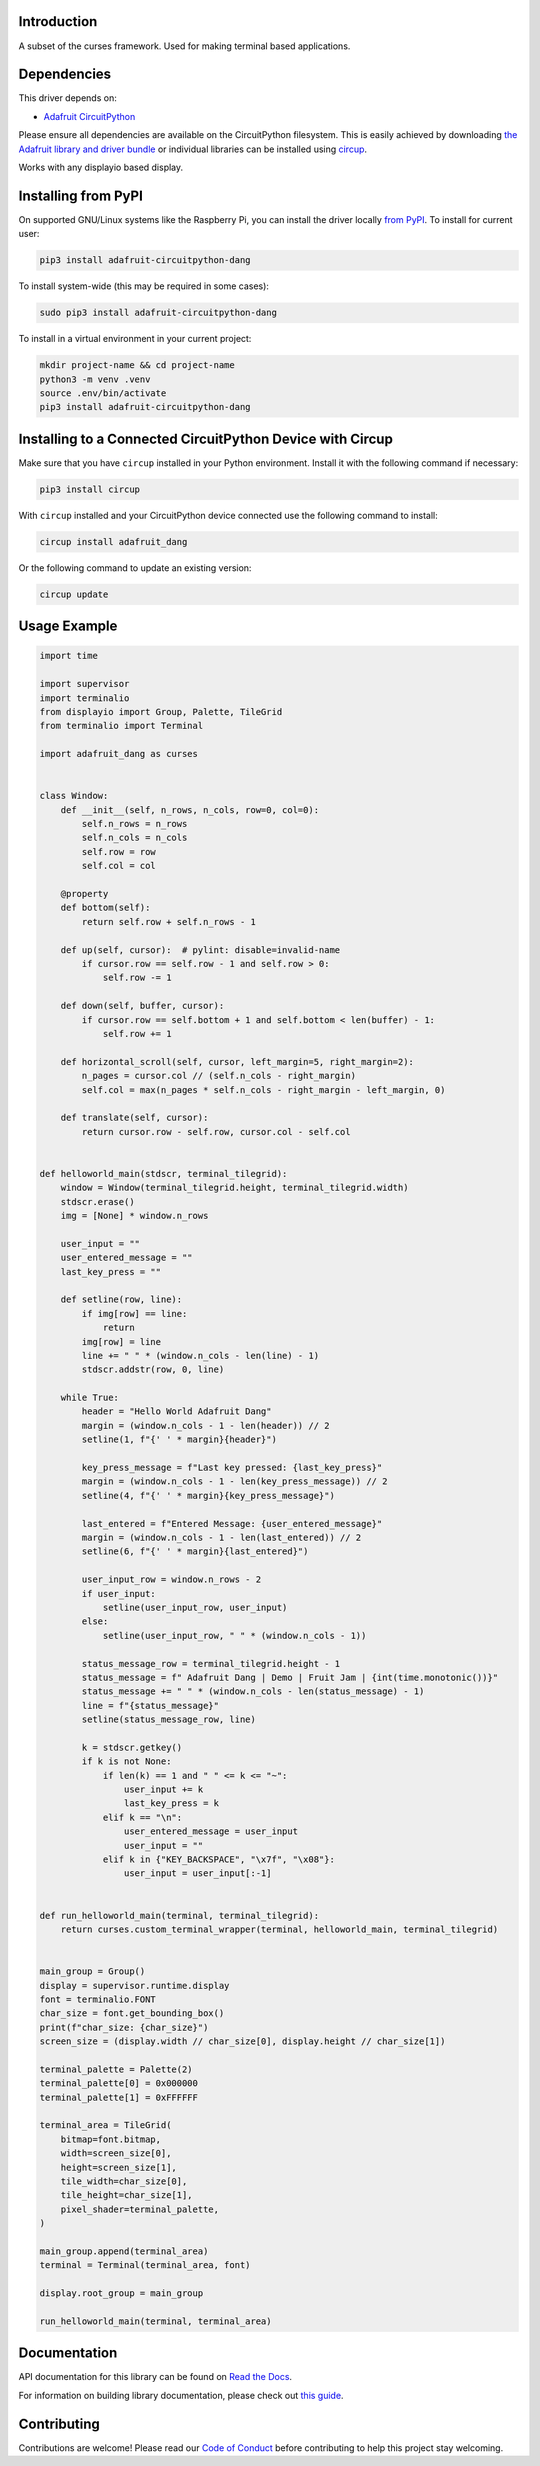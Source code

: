 Introduction
============


.. image:: https://readthedocs.org/projects/adafruit-circuitpython-dang/badge/?version=latest
    :target: https://docs.circuitpython.org/projects/dang/en/latest/
    :alt: Documentation Status


.. image:: https://raw.githubusercontent.com/adafruit/Adafruit_CircuitPython_Bundle/main/badges/adafruit_discord.svg
    :target: https://adafru.it/discord
    :alt: Discord


.. image:: https://github.com/adafruit/Adafruit_CircuitPython_Dang/workflows/Build%20CI/badge.svg
    :target: https://github.com/adafruit/Adafruit_CircuitPython_Dang/actions
    :alt: Build Status


.. image:: https://img.shields.io/endpoint?url=https://raw.githubusercontent.com/astral-sh/ruff/main/assets/badge/v2.json
    :target: https://github.com/astral-sh/ruff
    :alt: Code Style: Ruff

A subset of the curses framework. Used for making terminal based applications.


Dependencies
=============
This driver depends on:

* `Adafruit CircuitPython <https://github.com/adafruit/circuitpython>`_

Please ensure all dependencies are available on the CircuitPython filesystem.
This is easily achieved by downloading
`the Adafruit library and driver bundle <https://circuitpython.org/libraries>`_
or individual libraries can be installed using
`circup <https://github.com/adafruit/circup>`_.


Works with any displayio based display.

Installing from PyPI
=====================

On supported GNU/Linux systems like the Raspberry Pi, you can install the driver locally `from
PyPI <https://pypi.org/project/adafruit-circuitpython-dang/>`_.
To install for current user:

.. code-block:: shell

    pip3 install adafruit-circuitpython-dang

To install system-wide (this may be required in some cases):

.. code-block:: shell

    sudo pip3 install adafruit-circuitpython-dang

To install in a virtual environment in your current project:

.. code-block:: shell

    mkdir project-name && cd project-name
    python3 -m venv .venv
    source .env/bin/activate
    pip3 install adafruit-circuitpython-dang

Installing to a Connected CircuitPython Device with Circup
==========================================================

Make sure that you have ``circup`` installed in your Python environment.
Install it with the following command if necessary:

.. code-block:: shell

    pip3 install circup

With ``circup`` installed and your CircuitPython device connected use the
following command to install:

.. code-block:: shell

    circup install adafruit_dang

Or the following command to update an existing version:

.. code-block:: shell

    circup update

Usage Example
=============

.. code-block:: python

    import time

    import supervisor
    import terminalio
    from displayio import Group, Palette, TileGrid
    from terminalio import Terminal

    import adafruit_dang as curses


    class Window:
        def __init__(self, n_rows, n_cols, row=0, col=0):
            self.n_rows = n_rows
            self.n_cols = n_cols
            self.row = row
            self.col = col

        @property
        def bottom(self):
            return self.row + self.n_rows - 1

        def up(self, cursor):  # pylint: disable=invalid-name
            if cursor.row == self.row - 1 and self.row > 0:
                self.row -= 1

        def down(self, buffer, cursor):
            if cursor.row == self.bottom + 1 and self.bottom < len(buffer) - 1:
                self.row += 1

        def horizontal_scroll(self, cursor, left_margin=5, right_margin=2):
            n_pages = cursor.col // (self.n_cols - right_margin)
            self.col = max(n_pages * self.n_cols - right_margin - left_margin, 0)

        def translate(self, cursor):
            return cursor.row - self.row, cursor.col - self.col


    def helloworld_main(stdscr, terminal_tilegrid):
        window = Window(terminal_tilegrid.height, terminal_tilegrid.width)
        stdscr.erase()
        img = [None] * window.n_rows

        user_input = ""
        user_entered_message = ""
        last_key_press = ""

        def setline(row, line):
            if img[row] == line:
                return
            img[row] = line
            line += " " * (window.n_cols - len(line) - 1)
            stdscr.addstr(row, 0, line)

        while True:
            header = "Hello World Adafruit Dang"
            margin = (window.n_cols - 1 - len(header)) // 2
            setline(1, f"{' ' * margin}{header}")

            key_press_message = f"Last key pressed: {last_key_press}"
            margin = (window.n_cols - 1 - len(key_press_message)) // 2
            setline(4, f"{' ' * margin}{key_press_message}")

            last_entered = f"Entered Message: {user_entered_message}"
            margin = (window.n_cols - 1 - len(last_entered)) // 2
            setline(6, f"{' ' * margin}{last_entered}")

            user_input_row = window.n_rows - 2
            if user_input:
                setline(user_input_row, user_input)
            else:
                setline(user_input_row, " " * (window.n_cols - 1))

            status_message_row = terminal_tilegrid.height - 1
            status_message = f" Adafruit Dang | Demo | Fruit Jam | {int(time.monotonic())}"
            status_message += " " * (window.n_cols - len(status_message) - 1)
            line = f"{status_message}"
            setline(status_message_row, line)

            k = stdscr.getkey()
            if k is not None:
                if len(k) == 1 and " " <= k <= "~":
                    user_input += k
                    last_key_press = k
                elif k == "\n":
                    user_entered_message = user_input
                    user_input = ""
                elif k in {"KEY_BACKSPACE", "\x7f", "\x08"}:
                    user_input = user_input[:-1]


    def run_helloworld_main(terminal, terminal_tilegrid):
        return curses.custom_terminal_wrapper(terminal, helloworld_main, terminal_tilegrid)


    main_group = Group()
    display = supervisor.runtime.display
    font = terminalio.FONT
    char_size = font.get_bounding_box()
    print(f"char_size: {char_size}")
    screen_size = (display.width // char_size[0], display.height // char_size[1])

    terminal_palette = Palette(2)
    terminal_palette[0] = 0x000000
    terminal_palette[1] = 0xFFFFFF

    terminal_area = TileGrid(
        bitmap=font.bitmap,
        width=screen_size[0],
        height=screen_size[1],
        tile_width=char_size[0],
        tile_height=char_size[1],
        pixel_shader=terminal_palette,
    )

    main_group.append(terminal_area)
    terminal = Terminal(terminal_area, font)

    display.root_group = main_group

    run_helloworld_main(terminal, terminal_area)


Documentation
=============
API documentation for this library can be found on `Read the Docs <https://docs.circuitpython.org/projects/dang/en/latest/>`_.

For information on building library documentation, please check out
`this guide <https://learn.adafruit.com/creating-and-sharing-a-circuitpython-library/sharing-our-docs-on-readthedocs#sphinx-5-1>`_.

Contributing
============

Contributions are welcome! Please read our `Code of Conduct
<https://github.com/adafruit/Adafruit_CircuitPython_Dang/blob/HEAD/CODE_OF_CONDUCT.md>`_
before contributing to help this project stay welcoming.
